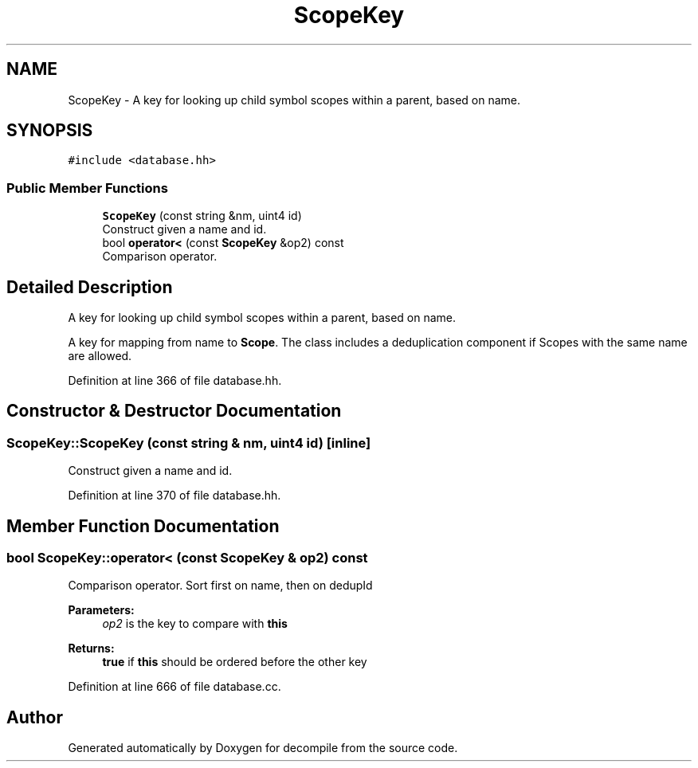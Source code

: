 .TH "ScopeKey" 3 "Sun Apr 14 2019" "decompile" \" -*- nroff -*-
.ad l
.nh
.SH NAME
ScopeKey \- A key for looking up child symbol scopes within a parent, based on name\&.  

.SH SYNOPSIS
.br
.PP
.PP
\fC#include <database\&.hh>\fP
.SS "Public Member Functions"

.in +1c
.ti -1c
.RI "\fBScopeKey\fP (const string &nm, uint4 id)"
.br
.RI "Construct given a name and id\&. "
.ti -1c
.RI "bool \fBoperator<\fP (const \fBScopeKey\fP &op2) const"
.br
.RI "Comparison operator\&. "
.in -1c
.SH "Detailed Description"
.PP 
A key for looking up child symbol scopes within a parent, based on name\&. 

A key for mapping from name to \fBScope\fP\&. The class includes a deduplication component if Scopes with the same name are allowed\&. 
.PP
Definition at line 366 of file database\&.hh\&.
.SH "Constructor & Destructor Documentation"
.PP 
.SS "ScopeKey::ScopeKey (const string & nm, uint4 id)\fC [inline]\fP"

.PP
Construct given a name and id\&. 
.PP
Definition at line 370 of file database\&.hh\&.
.SH "Member Function Documentation"
.PP 
.SS "bool ScopeKey::operator< (const \fBScopeKey\fP & op2) const"

.PP
Comparison operator\&. Sort first on name, then on dedupId 
.PP
\fBParameters:\fP
.RS 4
\fIop2\fP is the key to compare with \fBthis\fP 
.RE
.PP
\fBReturns:\fP
.RS 4
\fBtrue\fP if \fBthis\fP should be ordered before the other key 
.RE
.PP

.PP
Definition at line 666 of file database\&.cc\&.

.SH "Author"
.PP 
Generated automatically by Doxygen for decompile from the source code\&.
